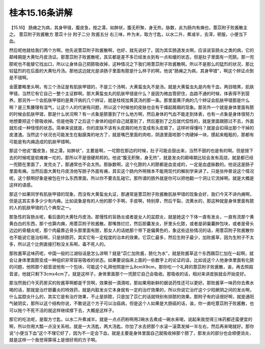 桂本15.16条讲解
==================

【15.16】  肠痈之为病，其身甲错，腹皮急，按之濡，如肿状，腹无积聚，身无热，脉数，此为肠内有痈也，薏苡附子败酱散主之。
薏苡附子败酱散方
薏苡十分  附子二分  败酱五分
右三味，杵为末，取方寸匙，以水二升，煮减半，去滓，顿服，小便当下血。

然后呢他就给我们两个方啊，他先说薏苡附子败酱散啊，也好，就先说好了。因为其实肠道发炎啊，应该说盲肠炎之类的病，它的颠峰期是大黄牡丹皮汤证。那薏苡附子败酱散呢，其实都是差不多已经发炎到有一点和缓的状态，但是肚子里面有一兜脓。那一兜脓呢也不能替它找出口，所以让身体自己把脓吸收掉，这种情况之下我们用薏苡附子败酱散啊。所以不是那么的猛烈的状况，那比较猛烈的在后面的大黄牡丹汤。那他这边就光是讲肠子里面有脓是什么样子的啊，他说"肠痈之为病，其身甲错"，啊这个辨证点倒是不错啊。

金匮要略里头啊，有三个汤证是有肌肤甲错的，不是三个汤啊，大黄蜇虫丸不是汤。就是大黄蜇虫丸是内有干血，两目暗黑，肌肤甲错，当然它有它自己一整个主证群啊。那大黄蜇虫丸的肌肤甲错是什么？是因为微血管瘀住，血路不通的时候，体表得不到营养。那另外一个会肌肤甲错的是黄汗病的几个辨证，就是桂枝加黄芪汤的那一条。那里面黄汗病的几个辨证会肌肤甲错那是什么啊？是三焦腠理有湿气，让这个人的代谢有问题，所以这个时候他的皮肤也会有干燥起屑屑的现象。那另外一个就是身体里面有脓的时候会肌肤甲错，那是什么状况啊？有一点象是脓塞到了什么地方啊，然后身体的气血不能走到体表，也有一点象是身体很努力地想要把这个脓吸收掉。但是他吸了之后这个身体的组织自己就塞到了，然后塞到了之后就代偿性的，就是里面跟脓过不去，外面就形成一种怪怪的状态。简单来说就是，你的皮肤不该有头皮屑的地方变成有头皮屑了。这样听得懂吗？就是会扣得出那个干掉的皮渣渣。当然这个状况也可能发生在黏膜类的地方了，就是嘴巴里面的肉啦，阴道里面啦那个肉硬掉一块，摸起来粗粗的，那都有可能是有内痈造成的肌肤甲错啊。

那这个他说“腹皮急，按之濡，如肿状”，主要是啊，一坨脓在那边的时候，肚子可能会鼓出来，当然不鼓的也是有的啊。但是按下去的时候呢是软瘫瘫一坨的，那所以不是很硬邦邦的。他说“腹无积聚，身无热”，就是发炎的颠峰期比较会发有高烧，就是都已经一兜脓在里面了，发完炎了，那通常也不会太热。那脉数啊，这个化脓的人的脓都是血变成的，一定是血虚脉数的。他说这是肠子里面有痈。当然后面大黄牡丹皮汤他写肠子外面有痈，其实这个肠内外啊根本不能用现代的解剖学来讲了。只是张仲景说这个情况呢，这个脓啊好象是被包在什么东西里面，所以你不要去乱碰它。那所谓的肠外就是你可以把他戳一个洞让它流掉啊。就是大概是这样的语感。

那这个如果同学有肌肤甲错的现象，而没有大黄蜇虫丸证，那通常是薏苡附子败酱散肌肤甲错的现象会好，我们今天不讲内痈啊，但是这其实多多少少有内痈。比如说象是有的人他的那个手啊，手皮啊，特别厚，然后干裂，流黄水的，那这种就是身体里面有脓的人的肌肤甲错的几个典型之一。

那急性的盲肠炎呢，看后面的大黄牡丹皮汤。那慢性的盲肠炎或者是女人的盆腔炎，就是她这个下体一直有发炎，一直有流那个黄黄白白的东西，那个也算内痈，用薏苡附子败酱散。那嘴唇烂烂，然后胆囊发炎，肝里头化脓，或者是卵巢囊肿包块，或者是骨头边边的骨髓炎呢，那个肉最靠近骨头那里面有脓，那女人的话她那个带下是偏黄色的，象这些这些情况的话，用薏苡附子败酱散你也不能说它是治标啊，只是排脓药，其实它有一定程度的治本的效果。它苡仁最多，然后生附子最少，加败酱草，因为生附子不太多，所以这个比例直接打粉没关系啊，毒不死人的。

那败酱草这味药呢，中国一般的江湖俗话是怎么讲啊？就是"苡仁加败酱，脓化为水"，就是败酱草这个东西跟苡仁加在一起啊，就会让身体里面脓变成一种组织非常容易吸收的状态。如果要说临床上面的一些数字上的论证的话，比如说这个人他身体里面有化脓的问题，他照那个超音波他有一个包块，可能这个礼拜他照是什么8cmX9cm，那你吃一个礼拜的薏苡附子败酱散，诶，再去照超音波，他就只剩下3cmx4cm了。就是这样子，身体里面那个一兜脓它自己会吸收。那吸收的话，相对来讲皮肤就会开始变好。

那当然我们今天药房买的败酱草啊都是干货啊，效果弱一滴滴啦，那如果用新鲜的据说药性还可以更好。那败酱草一味药你去煮水喝的话，那就是治疗胆囊炎的特效药，就是内脏发炎它本身就有一定的治疗效果的，所以你说它治疗这个少阳厥阴之间的发炎啊，什么盆腔炎什么的，其实它是有治疗效果，不止是排脓，只是加了苡仁的话就特别有排脓的效果。那附子有的话很好啊，就是通阳气破阴实，那所以这个结构你说，不敢说这个方子可以治癌病，但是这个人如果是大肠癌的话，诶，你一直吃薏苡附子败酱散，也可以拖个不死不活的就这样继续撑下去，大概是这样子。

那它的吃法呢，是取方寸匙，以水二升煮减半。就是一点点药粉啊用2碗水去煮成一碗水来喝，说起来我觉得三味药都还蛮便宜的啊，所以你用大瓢一点没关系啦。就是一大汤匙，两大汤匙，你加了水去把那个水滚一滚蒸发掉一半左右，然后再来喝就好。那你说“小便当下血”这个不理它好了，因为不一定会下血，就是主要是身体里面自己就吸收掉那个脓了，那发炎的部分也会顺便消炎，就是这样一个我觉得算得上是很好用的方子啊。
